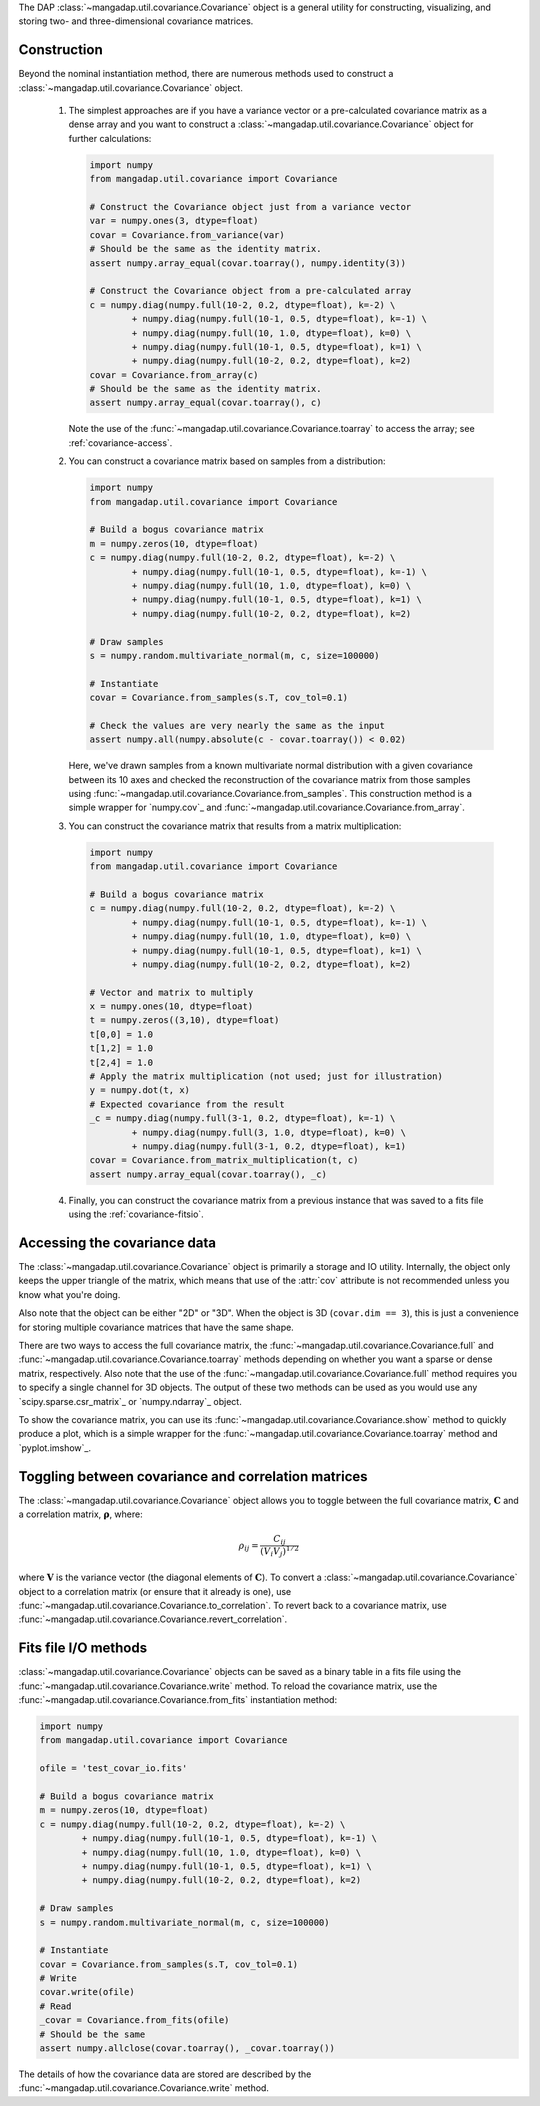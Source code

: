 
The DAP :class:`~mangadap.util.covariance.Covariance` object is a
general utility for constructing, visualizing, and storing two- and
three-dimensional covariance matrices.

.. _covariance-construction:

Construction
------------

Beyond the nominal instantiation method, there are numerous methods
used to construct a :class:`~mangadap.util.covariance.Covariance`
object.

 #. The simplest approaches are if you have a variance vector or a
    pre-calculated covariance matrix as a dense array and you want to
    construct a :class:`~mangadap.util.covariance.Covariance` object
    for further calculations:

    .. code-block:: python

        import numpy
        from mangadap.util.covariance import Covariance

        # Construct the Covariance object just from a variance vector
        var = numpy.ones(3, dtype=float)
        covar = Covariance.from_variance(var)
        # Should be the same as the identity matrix.
        assert numpy.array_equal(covar.toarray(), numpy.identity(3))

        # Construct the Covariance object from a pre-calculated array
        c = numpy.diag(numpy.full(10-2, 0.2, dtype=float), k=-2) \
                + numpy.diag(numpy.full(10-1, 0.5, dtype=float), k=-1) \
                + numpy.diag(numpy.full(10, 1.0, dtype=float), k=0) \
                + numpy.diag(numpy.full(10-1, 0.5, dtype=float), k=1) \
                + numpy.diag(numpy.full(10-2, 0.2, dtype=float), k=2)
        covar = Covariance.from_array(c)
        # Should be the same as the identity matrix.
        assert numpy.array_equal(covar.toarray(), c)

    Note the use of the
    :func:`~mangadap.util.covariance.Covariance.toarray` to access the
    array; see :ref:`covariance-access`.

 #. You can construct a covariance matrix based on samples from a
    distribution:

    .. code-block:: python

        import numpy
        from mangadap.util.covariance import Covariance

        # Build a bogus covariance matrix
        m = numpy.zeros(10, dtype=float)
        c = numpy.diag(numpy.full(10-2, 0.2, dtype=float), k=-2) \
                + numpy.diag(numpy.full(10-1, 0.5, dtype=float), k=-1) \
                + numpy.diag(numpy.full(10, 1.0, dtype=float), k=0) \
                + numpy.diag(numpy.full(10-1, 0.5, dtype=float), k=1) \
                + numpy.diag(numpy.full(10-2, 0.2, dtype=float), k=2)

        # Draw samples
        s = numpy.random.multivariate_normal(m, c, size=100000)

        # Instantiate
        covar = Covariance.from_samples(s.T, cov_tol=0.1)

        # Check the values are very nearly the same as the input
        assert numpy.all(numpy.absolute(c - covar.toarray()) < 0.02)

    Here, we've drawn samples from a known multivariate normal
    distribution with a given covariance between its 10 axes and
    checked the reconstruction of the covariance matrix from those
    samples using
    :func:`~mangadap.util.covariance.Covariance.from_samples`. This
    construction method is a simple wrapper for `numpy.cov`_ and
    :func:`~mangadap.util.covariance.Covariance.from_array`.

 #. You can construct the covariance matrix that results from a matrix
    multiplication:

    .. code-block:: python

        import numpy
        from mangadap.util.covariance import Covariance

        # Build a bogus covariance matrix
        c = numpy.diag(numpy.full(10-2, 0.2, dtype=float), k=-2) \
                + numpy.diag(numpy.full(10-1, 0.5, dtype=float), k=-1) \
                + numpy.diag(numpy.full(10, 1.0, dtype=float), k=0) \
                + numpy.diag(numpy.full(10-1, 0.5, dtype=float), k=1) \
                + numpy.diag(numpy.full(10-2, 0.2, dtype=float), k=2)

        # Vector and matrix to multiply
        x = numpy.ones(10, dtype=float)
        t = numpy.zeros((3,10), dtype=float)
        t[0,0] = 1.0
        t[1,2] = 1.0
        t[2,4] = 1.0
        # Apply the matrix multiplication (not used; just for illustration)
        y = numpy.dot(t, x)
        # Expected covariance from the result
        _c = numpy.diag(numpy.full(3-1, 0.2, dtype=float), k=-1) \
                + numpy.diag(numpy.full(3, 1.0, dtype=float), k=0) \
                + numpy.diag(numpy.full(3-1, 0.2, dtype=float), k=1)
        covar = Covariance.from_matrix_multiplication(t, c)
        assert numpy.array_equal(covar.toarray(), _c)

 #. Finally, you can construct the covariance matrix from a previous
    instance that was saved to a fits file using the
    :ref:`covariance-fitsio`.

.. _covariance-access:

Accessing the covariance data
-----------------------------

The :class:`~mangadap.util.covariance.Covariance` object is primarily
a storage and IO utility. Internally, the object only keeps the upper
triangle of the matrix, which means that use of the :attr:`cov`
attribute is not recommended unless you know what you're doing.

Also note that the object can be either "2D" or "3D". When the object
is 3D (``covar.dim == 3``), this is just a convenience for storing
multiple covariance matrices that have the same shape.

There are two ways to access the full covariance matrix, the
:func:`~mangadap.util.covariance.Covariance.full` and
:func:`~mangadap.util.covariance.Covariance.toarray` methods
depending on whether you want a sparse or dense matrix, respectively.
Also note that the use of the
:func:`~mangadap.util.covariance.Covariance.full` method requires you
to specify a single channel for 3D objects. The output of these two
methods can be used as you would use any `scipy.sparse.csr_matrix`_
or `numpy.ndarray`_ object.

To show the covariance matrix, you can use its
:func:`~mangadap.util.covariance.Covariance.show` method to quickly
produce a plot, which is a simple wrapper for the
:func:`~mangadap.util.covariance.Covariance.toarray` method and
`pyplot.imshow`_.

.. _covariance-correl:

Toggling between covariance and correlation matrices
----------------------------------------------------

The :class:`~mangadap.util.covariance.Covariance` object allows you to
toggle between the full covariance matrix, :math:`{\mathbf C}` and a
correlation matrix, :math:`{\mathbf \rho}`, where:

.. math::

    \rho_{ij} = \frac{C_{ij}}{(V_i V_j)^{1/2}}

where :math:`{\mathbf V}` is the variance vector (the diagonal
elements of :math:`{\mathbf C}`). To convert a
:class:`~mangadap.util.covariance.Covariance` object to a correlation
matrix (or ensure that it already is one), use
:func:`~mangadap.util.covariance.Covariance.to_correlation`. To revert
back to a covariance matrix, use
:func:`~mangadap.util.covariance.Covariance.revert_correlation`.

.. _covariance-fitsio:

Fits file I/O methods
---------------------

:class:`~mangadap.util.covariance.Covariance` objects can be saved as
a binary table in a fits file using the
:func:`~mangadap.util.covariance.Covariance.write` method. To reload
the covariance matrix, use the
:func:`~mangadap.util.covariance.Covariance.from_fits` instantiation
method:

.. code-block:: python

    import numpy
    from mangadap.util.covariance import Covariance

    ofile = 'test_covar_io.fits'

    # Build a bogus covariance matrix
    m = numpy.zeros(10, dtype=float)
    c = numpy.diag(numpy.full(10-2, 0.2, dtype=float), k=-2) \
            + numpy.diag(numpy.full(10-1, 0.5, dtype=float), k=-1) \
            + numpy.diag(numpy.full(10, 1.0, dtype=float), k=0) \
            + numpy.diag(numpy.full(10-1, 0.5, dtype=float), k=1) \
            + numpy.diag(numpy.full(10-2, 0.2, dtype=float), k=2)

    # Draw samples
    s = numpy.random.multivariate_normal(m, c, size=100000)

    # Instantiate
    covar = Covariance.from_samples(s.T, cov_tol=0.1)
    # Write
    covar.write(ofile)
    # Read
    _covar = Covariance.from_fits(ofile)
    # Should be the same
    assert numpy.allclose(covar.toarray(), _covar.toarray())

The details of how the covariance data are stored are described by
the :func:`~mangadap.util.covariance.Covariance.write` method.

